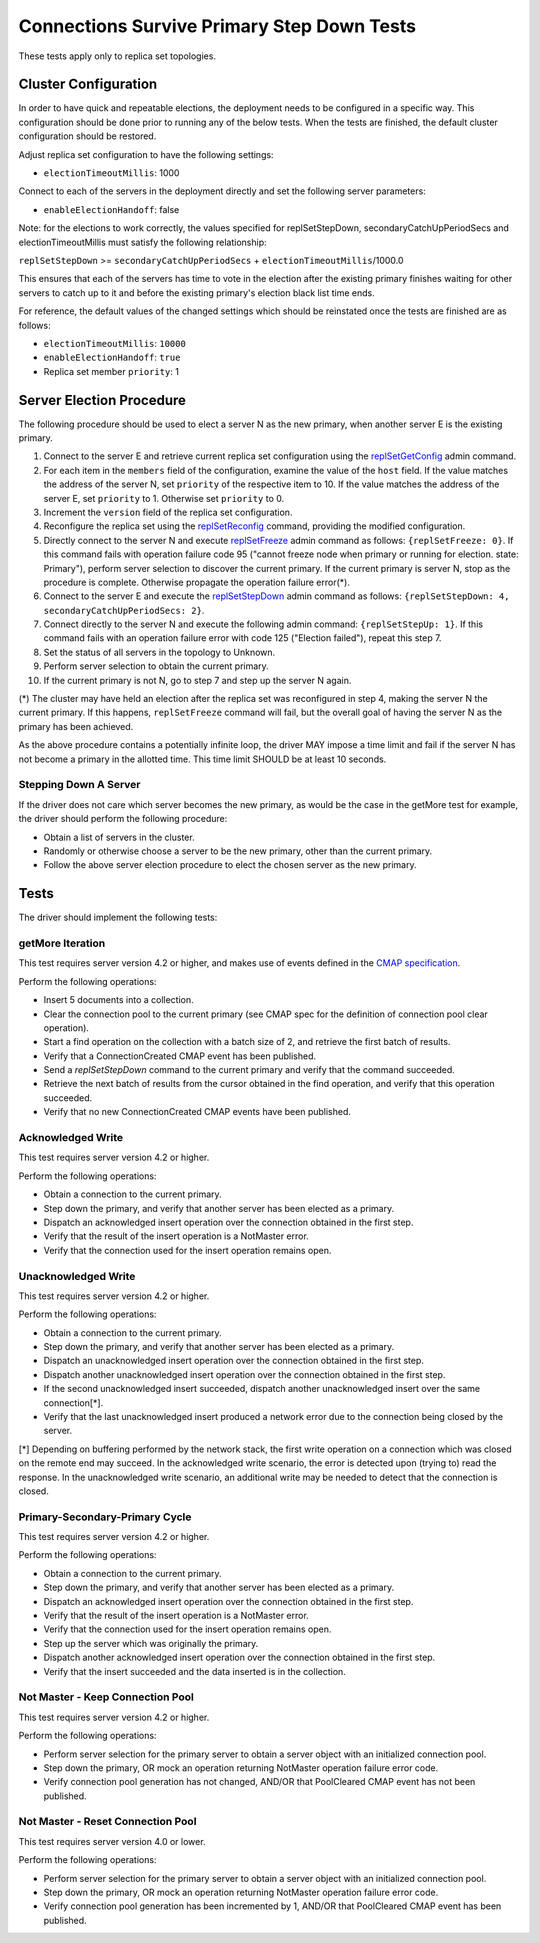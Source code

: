 ===========================================
Connections Survive Primary Step Down Tests
===========================================

These tests apply only to replica set topologies.

Cluster Configuration
---------------------

In order to have quick and repeatable elections, the deployment needs to be
configured in a specific way. This configuration should be done prior to
running any of the below tests. When the tests are finished, the default
cluster configuration should be restored.

Adjust replica set configuration to have the following settings:

- ``electionTimeoutMillis``: 1000

Connect to each of the servers in the deployment directly and set the
following server parameters:

- ``enableElectionHandoff``: false

Note: for the elections to work correctly, the values specified for
replSetStepDown, secondaryCatchUpPeriodSecs and electionTimeoutMillis must
satisfy the following relationship:

``replSetStepDown`` >= ``secondaryCatchUpPeriodSecs`` + ``electionTimeoutMillis``/1000.0

This ensures that each of the servers has time to vote in the election after
the existing primary finishes waiting for other servers to catch up to it
and before the existing primary's election black list time ends.

For reference, the default values of the changed settings which should be
reinstated once the tests are finished are as follows:

- ``electionTimeoutMillis``: ``10000``
- ``enableElectionHandoff``: ``true``
- Replica set member ``priority``: 1

Server Election Procedure
-------------------------

The following procedure should be used to elect a server N as the new primary,
when another server E is the existing primary.

1. Connect to the server E and retrieve current replica set configuration using
   the `replSetGetConfig <https://docs.mongodb.com/manual/reference/command/replSetGetConfig/>`_
   admin command.
2. For each item in the ``members`` field of the configuration, examine the
   value of the ``host`` field. If the value matches the address of the
   server N, set ``priority`` of the respective item to 10. If the value
   matches the address of the server E, set ``priority`` to 1. Otherwise
   set ``priority`` to 0.
3. Increment the ``version`` field of the replica set configuration.
4. Reconfigure the replica set using the `replSetReconfig
   <https://docs.mongodb.com/manual/reference/command/replSetReconfig/>`_
   command, providing the modified configuration.
5. Directly connect to the server N and execute `replSetFreeze
   <https://docs.mongodb.com/manual/reference/command/replSetFreeze/>`_
   admin command as follows: ``{replSetFreeze: 0}``. If this command
   fails with operation failure code 95 ("cannot freeze node when primary or
   running for election. state: Primary"), perform server selection to
   discover the current primary. If the current primary is server N, stop
   as the procedure is complete. Otherwise propagate the operation failure
   error(*).
6. Connect to the server E and execute the `replSetStepDown
   <https://docs.mongodb.com/manual/reference/command/replSetStepDown/>`_
   admin command as follows:
   ``{replSetStepDown: 4, secondaryCatchUpPeriodSecs: 2}``.
7. Connect directly to the server N and execute the following admin command:
   ``{replSetStepUp: 1}``. If this command fails with an operation failure
   error with code 125 ("Election failed"), repeat this step 7.
8. Set the status of all servers in the topology to Unknown.
9. Perform server selection to obtain the current primary.
10. If the current primary is not N, go to step 7 and step up the server N
    again.

(*) The cluster may have held an election after the replica set was reconfigured
in step 4, making the server N the current primary. If this happens,
``replSetFreeze`` command will fail, but the overall goal of having the
server N as the primary has been achieved.

As the above procedure contains a potentially infinite loop, the driver MAY
impose a time limit and fail if the server N has not become a primary in the
allotted time. This time limit SHOULD be at least 10 seconds.

Stepping Down A Server
``````````````````````

If the driver does not care which server becomes the new primary, as would be
the case in the getMore test for example, the driver should perform the
following procedure:

- Obtain a list of servers in the cluster.
- Randomly or otherwise choose a server to be the new primary, other than the
  current primary.
- Follow the above server election procedure to elect the chosen server as
  the new primary.

Tests
-----

The driver should implement the following tests:

getMore Iteration
`````````````````

This test requires server version 4.2 or higher, and makes use of events
defined in the `CMAP specification
<https://github.com/mongodb/specifications/blob/master/source/connection-monitoring-and-pooling/connection-monitoring-and-pooling.rst>`_.

Perform the following operations:

- Insert 5 documents into a collection.
- Clear the connection pool to the current primary (see CMAP spec for
  the definition of connection pool clear operation).
- Start a find operation on the collection with a batch size of 2, and
  retrieve the first batch of results.
- Verify that a ConnectionCreated CMAP event has been published.
- Send a `replSetStepDown` command to the current primary and verify that
  the command succeeded.
- Retrieve the next batch of results from the cursor obtained in the find
  operation, and verify that this operation succeeded.
- Verify that no new ConnectionCreated CMAP events have been published.

Acknowledged Write
``````````````````

This test requires server version 4.2 or higher.

Perform the following operations:

- Obtain a connection to the current primary.
- Step down the primary, and verify that another server has been elected as
  a primary.
- Dispatch an acknowledged insert operation over the connection obtained in
  the first step.
- Verify that the result of the insert operation is a NotMaster error.
- Verify that the connection used for the insert operation remains open.

Unacknowledged Write
````````````````````

This test requires server version 4.2 or higher.

Perform the following operations:

- Obtain a connection to the current primary.
- Step down the primary, and verify that another server has been elected as
  a primary.
- Dispatch an unacknowledged insert operation over the connection obtained
  in the first step.
- Dispatch another unacknowledged insert operation over the connection obtained
  in the first step.
- If the second unacknowledged insert succeeded, dispatch another unacknowledged
  insert over the same connection[*].
- Verify that the last unacknowledged insert produced a network error due
  to the connection being closed by the server.

[*] Depending on buffering performed by the network stack, the first write
operation on a connection which was closed on the remote end may succeed.
In the acknowledged write scenario, the error is detected upon (trying to)
read the response. In the unacknowledged write scenario, an additional write
may be needed to detect that the connection is closed.

Primary-Secondary-Primary Cycle
```````````````````````````````

This test requires server version 4.2 or higher.

Perform the following operations:

- Obtain a connection to the current primary.
- Step down the primary, and verify that another server has been elected as
  a primary.
- Dispatch an acknowledged insert operation over the connection obtained in
  the first step.
- Verify that the result of the insert operation is a NotMaster error.
- Verify that the connection used for the insert operation remains open.
- Step up the server which was originally the primary.
- Dispatch another acknowledged insert operation over the connection obtained
  in the first step.
- Verify that the insert succeeded and the data inserted is in the collection.

Not Master - Keep Connection Pool
`````````````````````````````````

This test requires server version 4.2 or higher.

Perform the following operations:

- Perform server selection for the primary server to obtain a server object
  with an initialized connection pool.
- Step down the primary, OR mock an operation returning NotMaster operation
  failure error code.
- Verify connection pool generation has not changed, AND/OR that PoolCleared
  CMAP event has not been published.

Not Master - Reset Connection Pool
``````````````````````````````````

This test requires server version 4.0 or lower.

Perform the following operations:

- Perform server selection for the primary server to obtain a server object
  with an initialized connection pool.
- Step down the primary, OR mock an operation returning NotMaster operation
  failure error code.
- Verify connection pool generation has been incremented by 1, AND/OR that
  PoolCleared CMAP event has been published.
